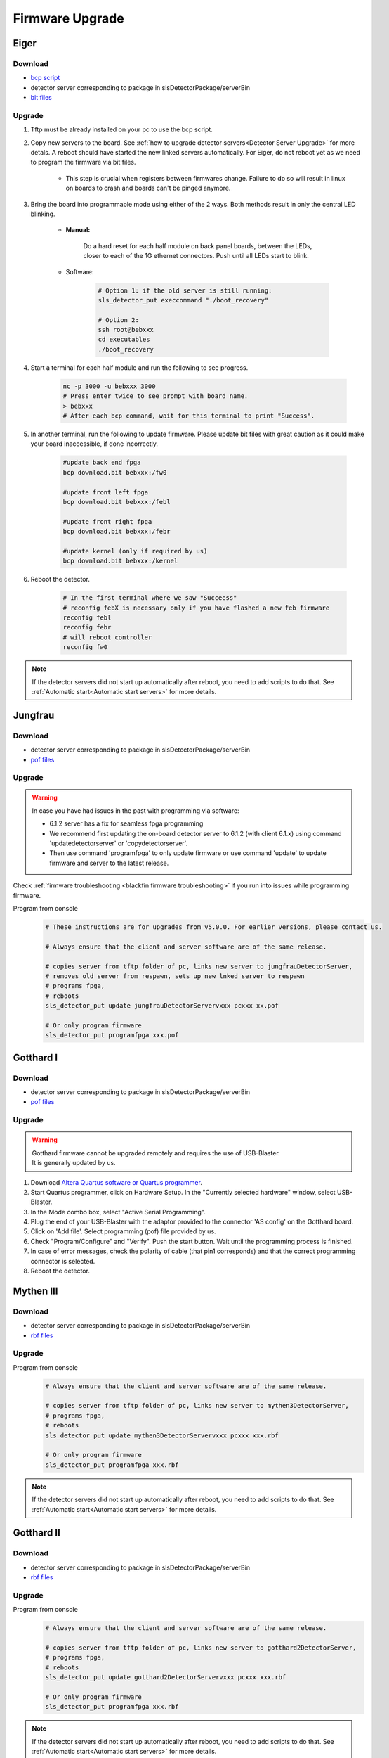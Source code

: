 Firmware Upgrade
=================

Eiger
-------------

Download 
^^^^^^^^^^^^^
- `bcp script <https://github.com/slsdetectorgroup/slsDetectorFirmware/blob/master/binaries/eiger/bcp>`__

- detector server corresponding to package in slsDetectorPackage/serverBin

- `bit files <https://github.com/slsdetectorgroup/slsDetectorFirmware>`__

Upgrade
^^^^^^^^
#. Tftp must be already installed on your pc to use the bcp script.

#. Copy new servers to the board. See :ref:`how to upgrade detector servers<Detector Server Upgrade>` for more detals. A reboot should have started the new linked servers automatically. For Eiger, do not reboot yet as we need to program the firmware via bit files.

    * This step is crucial when registers between firmwares change. Failure to do so will result in linux on boards to crash and boards can't be pinged anymore.

#. Bring the board into programmable mode using either of the 2 ways. Both methods result in only the central LED blinking.
    
    * **Manual:**
    
        Do a hard reset for each half module on back panel boards, between the LEDs, closer to each of the 1G ethernet connectors. Push until all LEDs start to blink.
    
    * Software:  

        .. code-block:: bash

            # Option 1: if the old server is still running:
            sls_detector_put execcommand "./boot_recovery"

            # Option 2:
            ssh root@bebxxx
            cd executables
            ./boot_recovery

#. Start a terminal for each half module and run the following to see progress.

    .. code-block:: bash
    
    	nc -p 3000 -u bebxxx 3000
        # Press enter twice to see prompt with board name.
        > bebxxx
        # After each bcp command, wait for this terminal to print "Success".


#. In another terminal, run the following to update firmware. Please update bit files with great caution as it could make your board inaccessible, if done incorrectly.

    .. code-block:: bash
    
        #update back end fpga
        bcp download.bit bebxxx:/fw0

        #update front left fpga
        bcp download.bit bebxxx:/febl

        #update front right fpga
        bcp download.bit bebxxx:/febr

        #update kernel (only if required by us)
        bcp download.bit bebxxx:/kernel

#. Reboot the detector.

    .. code-block:: bash

        # In the first terminal where we saw "Succeess"
        # reconfig febX is necessary only if you have flashed a new feb firmware
        reconfig febl
        reconfig febr
        # will reboot controller
        reconfig fw0

.. note :: 

    If the detector servers did not start up automatically after reboot, you need to add scripts to do that. See :ref:`Automatic start<Automatic start servers>` for more details.

Jungfrau
-------------

Download 
^^^^^^^^^^^^^
- detector server corresponding to package in slsDetectorPackage/serverBin

- `pof files <https://github.com/slsdetectorgroup/slsDetectorFirmware>`__


Upgrade
^^^^^^^^

.. warning ::

    In case you have had issues in the past with programming via software:

    * 6.1.2 server has a fix for seamless fpga programming

    * We recommend first updating the on-board detector server to 6.1.2 (with client 6.1.x) using command 'updatedetectorserver' or 'copydetectorserver'.

    * Then use command 'programfpga' to only update firmware or use command 'update' to update firmware and server to the latest release.



Check :ref:`firmware troubleshooting <blackfin firmware troubleshooting>` if you run into issues while programming firmware.




Program from console
    .. code-block:: bash

        # These instructions are for upgrades from v5.0.0. For earlier versions, please contact us.

        # Always ensure that the client and server software are of the same release.

        # copies server from tftp folder of pc, links new server to jungfrauDetectorServer, 
        # removes old server from respawn, sets up new lnked server to respawn
        # programs fpga,
        # reboots
        sls_detector_put update jungfrauDetectorServervxxx pcxxx xx.pof

        # Or only program firmware
        sls_detector_put programfpga xxx.pof



Gotthard I
-----------

Download 
^^^^^^^^^^^^^
- detector server corresponding to package in slsDetectorPackage/serverBin

- `pof files <https://github.com/slsdetectorgroup/slsDetectorFirmware>`__


.. _firmware upgrade using blaster for blackfin:

Upgrade
^^^^^^^^
.. warning ::
    | Gotthard firmware cannot be upgraded remotely and requires the use of USB-Blaster.
    | It is generally updated by us.

#. Download `Altera Quartus software or Quartus programmer <https://fpgasoftware.intel.com/20.1/?edition=standard&platform=linux&product=qprogrammer#tabs-4>`__.
   

#. Start Quartus programmer, click on Hardware Setup. In the "Currently selected hardware" window, select USB-Blaster.

#. In the Mode combo box, select "Active Serial Programming".

#. Plug the end of your USB-Blaster with the adaptor provided to the connector 'AS config' on the Gotthard board.

#. Click on 'Add file'. Select programming (pof) file provided by us.

#. Check "Program/Configure" and "Verify". Push the start button. Wait until the programming process is finished.

#. In case of error messages, check the polarity of cable (that pin1 corresponds) and that the correct programming connector is selected.

#. Reboot the detector.


Mythen III
-----------

Download 
^^^^^^^^^^^^^

- detector server corresponding to package in slsDetectorPackage/serverBin

- `rbf files <https://github.com/slsdetectorgroup/slsDetectorFirmware>`__


Upgrade
^^^^^^^^

Program from console
    .. code-block:: bash

        # Always ensure that the client and server software are of the same release.

        # copies server from tftp folder of pc, links new server to mythen3DetectorServer, 
        # programs fpga,
        # reboots
        sls_detector_put update mythen3DetectorServervxxx pcxxx xxx.rbf

        # Or only program firmware
        sls_detector_put programfpga xxx.rbf

.. note :: 

    If the detector servers did not start up automatically after reboot, you need to add scripts to do that. See :ref:`Automatic start<Automatic start servers>` for more details.

Gotthard II
-------------

Download 
^^^^^^^^^^^^^
- detector server corresponding to package in slsDetectorPackage/serverBin

- `rbf files <https://github.com/slsdetectorgroup/slsDetectorFirmware>`__

Upgrade
^^^^^^^^

Program from console
    .. code-block:: bash

        # Always ensure that the client and server software are of the same release.
        
        # copies server from tftp folder of pc, links new server to gotthard2DetectorServer, 
        # programs fpga,
        # reboots
        sls_detector_put update gotthard2DetectorServervxxx pcxxx xxx.rbf

        # Or only program firmware
        sls_detector_put programfpga xxx.rbf

.. note :: 

    If the detector servers did not start up automatically after reboot, you need to add scripts to do that. See :ref:`Automatic start<Automatic start servers>` for more details.

Moench
-------

Download 
^^^^^^^^^^^^^
- detector server corresponding to package in slsDetectorPackage/serverBin

- `pof files <https://github.com/slsdetectorgroup/slsDetectorFirmware>`__



Upgrade
^^^^^^^^

.. warning ::

    In case you have had issues in the past with programming via software:

    * 6.1.2 server has a fix for seamless fpga programming

    * We recommend first updating the on-board detector server to 6.1.2 (with client 6.1.x) using command 'updatedetectorserver' or 'copydetectorserver'.

    * Then use command 'programfpga' to only update firmware or use command 'update' to update firmware and server to the latest release.



Check :ref:`firmware troubleshooting <blackfin firmware troubleshooting>` if you run into issues while programming firmware.


Program from console
    .. code-block:: bash

        # Always ensure that the client and server software are of the same release.

        # copies server from tftp folder of pc, links new server to moenchDetectorServer, 
        # removes old server from respawn, sets up new lnked server to respawn
        # programs fpga,
        # reboots
        sls_detector_put update moenchDetectorServervxxx pcxxx xx.pof

        # Or only program firmware
        sls_detector_put programfpga xxx.pof

Ctb
----

Download 
^^^^^^^^^^^^^
- detector server corresponding to package in slsDetectorPackage/serverBin

- `pof files <https://github.com/slsdetectorgroup/slsDetectorFirmware>`__



Upgrade
^^^^^^^^

Check :ref:`firmware troubleshooting <blackfin firmware troubleshooting>` if you run into issues while programming firmware.


Program from console
    .. code-block:: bash

        # Always ensure that the client and server software are of the same release.
        
        # copies server from tftp folder of pc, links new server to ctbDetectorServer, 
        # removes old server from respawn, sets up new lnked server to respawn
        # programs fpga,
        # reboots
        sls_detector_put update ctbDetectorServervxxx pcxxx xx.pof

        # Or only program firmware
        sls_detector_put programfpga xxx.pof


.. _blackfin firmware troubleshooting:

Firmware Troubleshooting with blackfin
----------------------------------------

1. v4.x.x client after programming will most likely reboot the blackfin processor, regardless of error.

2. v5.x.x-rcx client after programming will not reboot the blackfin processor, if error occurred.

3. If a reboot occured with an incomplete firmware in flash, the blackfin will most likely not find the mtd3 drive. To see if this drive exists:

  .. code-block:: bash
    
    # connect to the board
    telnet bchipxxx

    # view of mtd3 existing
    root:/> more /proc/mtd
    dev:    size   erasesize  name
    mtd0: 00040000 00020000 "bootloader(nor)"
    mtd1: 00100000 00020000 "linux kernel(nor)"
    mtd2: 002c0000 00020000 "file system(nor)"
    mtd3: 01000000 00010000 "bitfile(spi)"

4. If one can see the mtd3 drive, one can already try to flash again using the **programfpga** command (without rebooting blackfin or detector). 

5. If one can't list it, read the next section to try to get the blackfin to list it.

How to get back mtd3 drive remotely (udpating kernel)
^^^^^^^^^^^^^^^^^^^^^^^^^^^^^^^^^^^^^^^^^^^^^^^^^^^^^^^^
    You have 2 alternatives to update the kernel.

    1. Commands via software (>= v6.0.0)

        .. code-block:: bash

            sls_detector_put updatekernel /home/...path-to-kernel-image


    2. or command line 
    
        .. code-block:: bash
            
            # step 1: get the kernel image (uImage.lzma) from slsdetectorgroup
            # and copy it to pc's tftp folder

            # step 2: connect to the board
            telnet bchipxxx

            #step 3: go to directory for space
            cd /var/tmp/

            # step 3: copy kernel to board
            tftp pcxxx -r uImage.lzma -g

            # step 4: verify kernel copied properly
            ls -lrt
            
            # step 5: erase flash
            flash_eraseall /dev/mtd1
            
            # step 6: copy new image to kernel drive
            cat uImage.lzma > /dev/mtd1
            
            # step 7:
            sync
            
            # step 8:
            reboot
            
            # step 9: verification
            telnet bchipxxx
            uname -a # verify kernel date
            more /proc/mtd # verify mtd3 is listed
            

Last Resort using USB Blaster
^^^^^^^^^^^^^^^^^^^^^^^^^^^^^^

If none of these steps work, the last resort might be physically upgrading the firmware using a USB blaster, which also requires opening up the detector. Instructions for all the blackfin detectors are the same as the one for :ref:`gotthard firmware upgrade <firmware upgrade using blaster for blackfin>`.